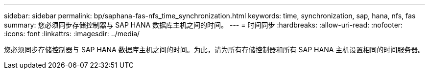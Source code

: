 ---
sidebar: sidebar 
permalink: bp/saphana-fas-nfs_time_synchronization.html 
keywords: time, synchronization, sap, hana, nfs, fas 
summary: 您必须同步存储控制器与 SAP HANA 数据库主机之间的时间。 
---
= 时间同步
:hardbreaks:
:allow-uri-read: 
:nofooter: 
:icons: font
:linkattrs: 
:imagesdir: ../media/


[role="lead"]
您必须同步存储控制器与 SAP HANA 数据库主机之间的时间。为此，请为所有存储控制器和所有 SAP HANA 主机设置相同的时间服务器。
